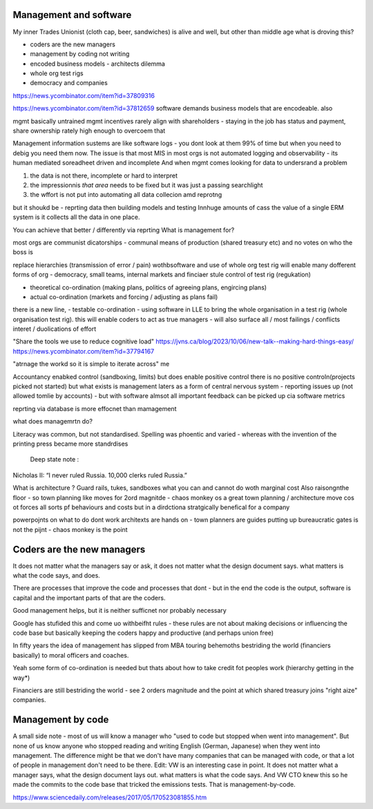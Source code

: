 Management and software
------------------------

My inner Trades Unionist (cloth cap, beer, sandwiches)
is alive and well, but other than middle age what is droving this?

- coders are the new managers
- management by coding not writing
- encoded business models - architects dilemma
- whole org test rigs
- democracy and companies 


https://news.ycombinator.com/item?id=37809316

https://news.ycombinator.com/item?id=37812659
software demands business models that are encodeable. 
also 

mgmt basically untrained
mgmt incentives rarely align with shareholders - staying in the job has status and payment, share ownership rately high enough to overcoem that

Management information sustems are like software logs - you dont look at them 99% of time but when you need to debig you need them now.
The issue is that most MIS in most orgs is not automated logging and observability - its human mediated soreadheet driven and incomplete
And when mgmt comes looking for data to undersrand a problem 

1. the data is not there, incomplete or hard to interpret
2. the impressionnis *that area* needs to be fixed but it was just a passing searchlight
3. the wffort is not put into automating all data collecion amd reprotng

but it shoukd be - reprting data then building models and testing 
Innhuge amounts of cass the value of a single ERM system is it collects all the data 
in one place.

You can achieve that better / differently via reprting 
What is management for?

most orgs are communist dicatorships - communal means of production (shared treasury etc) and 
no votes on who the boss is

replace hierarchies (transmission of error / pain) wothbsoftware
and use of whole org test rig will enable many dofferent forms of org - democracy, small teams, internal markets 
and finciaer stule control of test rig (regukation) 

- theoretical co-ordination (making plans, politics of agreeing plans, engircing plans)
- actual co-ordination (markets and forcing / adjusting as plans fail)
there is a new line, 
- testable co-ordination - using software in LLE to bring the whole organisation in a test rig 
(whole organisation test rig). this will enable coders to act as true managers - will also surface 
all / most failings / conflicts interet / duolications of effort





"Share the tools we use to reduce cognitive load"
https://jvns.ca/blog/2023/10/06/new-talk--making-hard-things-easy/
https://news.ycombinator.com/item?id=37794167

"atrnage the workd so it is simple to iterate across"
me 

Accountancy enabked control (sandboxing, limits) but does enable positive control
there is no positive controln(projects picked not started) 
but what exists is management laters as a form of central
nervous system - reporting issues up (not allowed tomlie by accounts)
- but with software almsot all important feedback can be picked up cia software metrics

reprting via database is more effocnet than mamagement

what does managemrtn do? 

Literacy was common, but not standardised. Spelling was phoentic and varied - whereas with the invention of the printing press became more standrdises 

 Deep state note :
Nicholas II: “I never ruled Russia. 10,000 clerks ruled Russia.”

What is architecture ? Guard rails, tukes, sandboxes what you can and cannot do woth marginal cost
Also raisongnthe floor - so town planning like moves for 2ord magnitde - chaos monkey os a great town planning / architecture move cos ot forces all sorts pf behaviours and costs but in a dirdctiona stratgically benefical for a company

powerpojnts on what to do dont work
architexts are hands on - town planners are guides 
putting up bureaucratic gates is not the pijnt - chaos monkey is the point 





 


Coders are the new managers
---------------------------
It does not matter what the managers say or ask, it does not matter what the design document says. what matters is what the code says, and does.

There are processes that improve the code and processes that dont - but in the end the code is the output, software is capital and the important parts of that are the coders.

Good management helps, but it is neither sufficnet nor probably necessary

Google has stufided this and come uo
withbeifht rules - these rules are not about making decisions or influencing the code base but basically keeping the coders happy and productive (and perhaps union free)

In fifty years the idea of management has slipped from
MBA touring behemoths bestriding the world (financiers basically) to moral officers and coaches.

Yeah some form of co-ordination is needed but thats about how to take credit fot peoples work (hierarchy getting in the way*)

Financiers are still bestriding the world - see 2 orders magnitude and the point at which shared treasury joins "right aize" companies.



Management by code 
------------------
A small side note - most of us will know a manager who "used to code but stopped when went into management". But none of us know anyone who stopped reading and writing English (German, Japanese) when they went into management.
The difference might be that we don't have many companies that can be managed with code, or that a lot of people in management don't need to be there.
Edit: VW is an interesting case in point. It does not matter what a manager says, what the design document lays out. what matters is what the code says. And VW CTO knew this so he made the commits to the code base that tricked the emissions tests. That is management-by-code.

https://www.sciencedaily.com/releases/2017/05/170523081855.htm